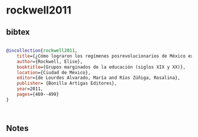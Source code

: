 * rockwell2011




** bibtex

#+NAME: bibtex
#+BEGIN_SRC bibtex

@incollection{rockwell2011,
    title={¿Cómo lograron los regímenes posrevolucionarios de México excluir a los niños indígenas que pretendían incorporar a la nación mediante las escuelas? },
    author={Rockwell, Elise},
    booktitle={Grupos marginados de la educación (siglos XIX y XX)},
    location={Ciudad de México},
    editor={de Lourdes Alvarado, María and Ríos Zúñiga, Rosalina},
    publisher= {Bonilla Artigas Editores},
    year=2011,
    pages={469--499}
}



#+END_SRC




** Notes

